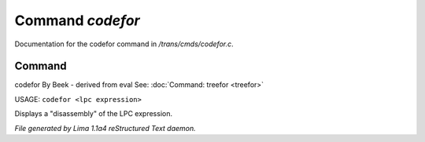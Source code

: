 Command *codefor*
******************

Documentation for the codefor command in */trans/cmds/codefor.c*.

Command
=======

codefor
By Beek - derived from eval
See: :doc:`Command: treefor <treefor>` 

USAGE: ``codefor <lpc expression>``

Displays a "disassembly" of the LPC expression.

.. TAGS: RST



*File generated by Lima 1.1a4 reStructured Text daemon.*
